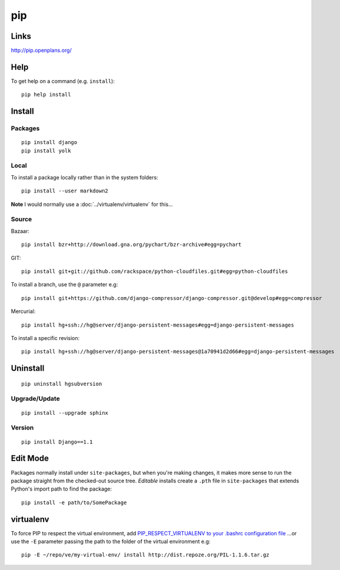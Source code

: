pip
***

.. highlight:: bash

Links
=====

http://pip.openplans.org/

Help
====

To get help on a command (e.g. ``install``)::

  pip help install

Install
=======

Packages
--------

::

  pip install django
  pip install yolk

Local
-----

To install a package locally rather than in the system folders::

  pip install --user markdown2

**Note** I would normally use a :doc:`../virtualenv/virtualenv` for this...

Source
------

Bazaar::

  pip install bzr+http://download.gna.org/pychart/bzr-archive#egg=pychart

GIT::

  pip install git+git://github.com/rackspace/python-cloudfiles.git#egg=python-cloudfiles

To install a branch, use the ``@`` parameter e.g::

  pip install git+https://github.com/django-compressor/django-compressor.git@develop#egg=compressor

Mercurial::

  pip install hg+ssh://hg@server/django-persistent-messages#egg=django-persistent-messages

To install a specific revision::

  pip install hg+ssh://hg@server/django-persistent-messages@1a70941d2d66#egg=django-persistent-messages

Uninstall
=========

::

  pip uninstall hgsubversion

Upgrade/Update
--------------

::

  pip install --upgrade sphinx

Version
-------

::

  pip install Django==1.1

Edit Mode
=========

Packages normally install under ``site-packages``, but when you're making
changes, it makes more sense to run the package straight from the checked-out
source tree. *Editable* installs create a ``.pth`` file in ``site-packages``
that extends Python's import path to find the package::

  pip install -e path/to/SomePackage

virtualenv
==========

To force PIP to respect the virtual environment, add
`PIP_RESPECT_VIRTUALENV to your .bashrc configuration file`_
...or use the ``-E`` parameter passing the path to the folder of the
virtual environment e.g::

  pip -E ~/repo/ve/my-virtual-env/ install http://dist.repoze.org/PIL-1.1.6.tar.gz


.. _`PIP_RESPECT_VIRTUALENV to your .bashrc configuration file`: config.html

